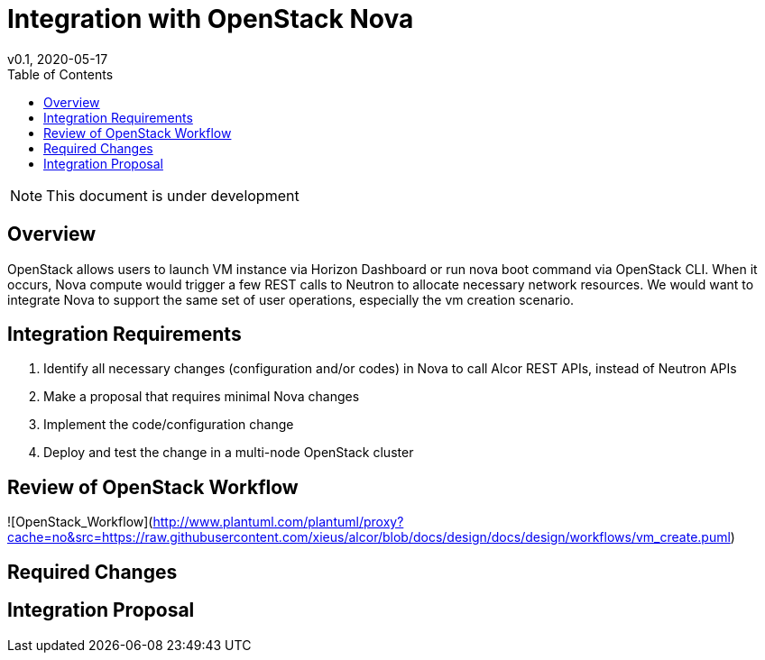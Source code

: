 = Integration with OpenStack Nova
v0.1, 2020-05-17
:toc: right

NOTE: This document is under development

== Overview

OpenStack allows users to launch VM instance via Horizon Dashboard or run nova boot command via OpenStack CLI.
When it occurs, Nova compute would trigger a few REST calls to Neutron to allocate necessary network resources.
We would want to integrate Nova to support the same set of user operations, especially the vm creation scenario.

[#system-requirements]
== Integration Requirements

. Identify all necessary changes (configuration and/or codes) in Nova to call Alcor REST APIs, instead of Neutron APIs
. Make a proposal that requires minimal Nova changes
. Implement the code/configuration change
. Deploy and test the change in a multi-node OpenStack cluster

== Review of OpenStack Workflow

//plantuml::workflows/vm_create.puml[format="svg", align="center"]
![OpenStack_Workflow](http://www.plantuml.com/plantuml/proxy?cache=no&src=https://raw.githubusercontent.com/xieus/alcor/blob/docs/design/docs/design/workflows/vm_create.puml)

== Required Changes

== Integration Proposal




